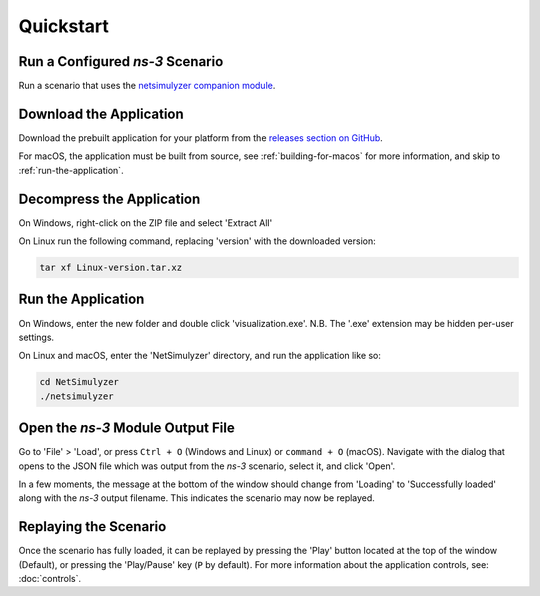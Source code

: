 Quickstart
==========

Run a Configured *ns-3* Scenario
--------------------------------
Run a scenario that uses the `netsimulyzer companion module <https://github.com/usnistgov/NetSimulyzer-ns3-module>`_.

Download the Application
------------------------
Download the prebuilt application for your platform from the
`releases section on GitHub <https://github.com/usnistgov/NetSimulyzer/releases>`_.

For macOS, the application must be built from source, see :ref:`building-for-macos` for
more information, and skip to :ref:`run-the-application`.

Decompress the Application
---------------------------
On Windows, right-click on the ZIP file and select 'Extract All'

On Linux run the following command, replacing 'version' with the downloaded version:

.. code-block:: Bash

  tar xf Linux-version.tar.xz

.. _run-the-application:

Run the Application
-------------------
On Windows, enter the new folder and double click 'visualization.exe'. N.B. The '.exe' extension
may be hidden per-user settings.

On Linux and macOS, enter the 'NetSimulyzer' directory, and run the application like so:

.. code-block:: Bash

  cd NetSimulyzer
  ./netsimulyzer

Open the *ns-3* Module Output File
----------------------------------
Go to 'File' > 'Load', or press ``Ctrl + O`` (Windows and Linux) or ``command + O`` (macOS).
Navigate with the dialog that opens to the JSON file which was output from the *ns-3* scenario, select it,
and click 'Open'.

In a few moments, the message at the bottom of the window should change from 'Loading' to
'Successfully loaded' along with the *ns-3* output filename. This indicates the scenario
may now be replayed.

Replaying the Scenario
----------------------
Once the scenario has fully loaded, it can be replayed by pressing the 'Play' button located at
the top of the window (Default), or pressing the 'Play/Pause' key (``P`` by default). For more
information about the application controls, see: :doc:`controls`.
